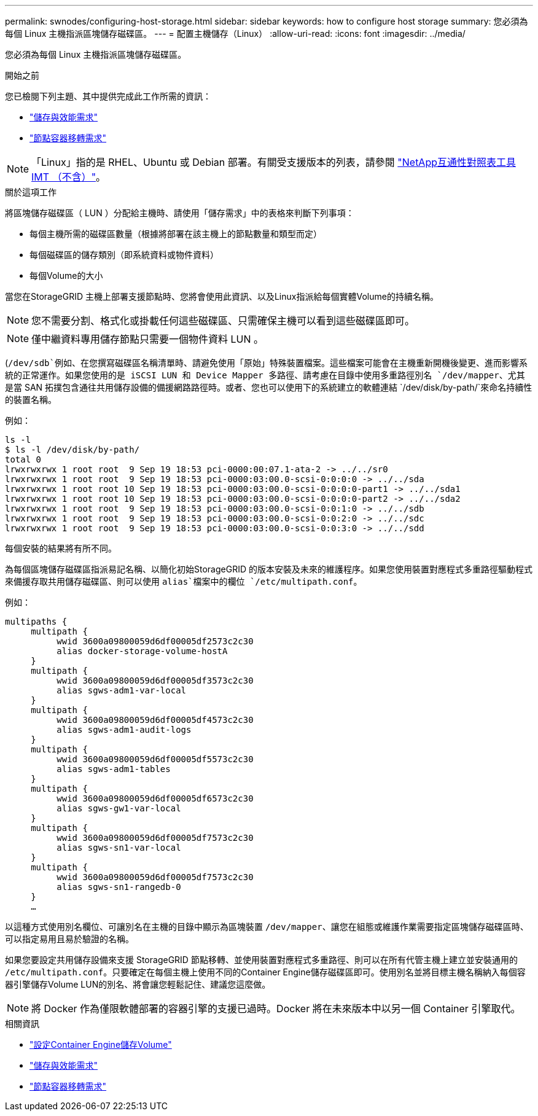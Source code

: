 ---
permalink: swnodes/configuring-host-storage.html 
sidebar: sidebar 
keywords: how to configure host storage 
summary: 您必須為每個 Linux 主機指派區塊儲存磁碟區。 
---
= 配置主機儲存（Linux）
:allow-uri-read: 
:icons: font
:imagesdir: ../media/


[role="lead"]
您必須為每個 Linux 主機指派區塊儲存磁碟區。

.開始之前
您已檢閱下列主題、其中提供完成此工作所需的資訊：

* link:storage-and-performance-requirements.html["儲存與效能需求"]
* link:node-container-migration-requirements.html["節點容器移轉需求"]



NOTE: 「Linux」指的是 RHEL、Ubuntu 或 Debian 部署。有關受支援版本的列表，請參閱 https://imt.netapp.com/matrix/#welcome["NetApp互通性對照表工具IMT （不含）"^]。

.關於這項工作
將區塊儲存磁碟區（ LUN ）分配給主機時、請使用「儲存需求」中的表格來判斷下列事項：

* 每個主機所需的磁碟區數量（根據將部署在該主機上的節點數量和類型而定）
* 每個磁碟區的儲存類別（即系統資料或物件資料）
* 每個Volume的大小


當您在StorageGRID 主機上部署支援節點時、您將會使用此資訊、以及Linux指派給每個實體Volume的持續名稱。


NOTE: 您不需要分割、格式化或掛載任何這些磁碟區、只需確保主機可以看到這些磁碟區即可。


NOTE: 僅中繼資料專用儲存節點只需要一個物件資料 LUN 。

(`/dev/sdb`例如、在您撰寫磁碟區名稱清單時、請避免使用「原始」特殊裝置檔案。這些檔案可能會在主機重新開機後變更、進而影響系統的正常運作。如果您使用的是 iSCSI LUN 和 Device Mapper 多路徑、請考慮在目錄中使用多重路徑別名 `/dev/mapper`、尤其是當 SAN 拓撲包含通往共用儲存設備的備援網路路徑時。或者、您也可以使用下的系統建立的軟體連結 `/dev/disk/by-path/`來命名持續性的裝置名稱。

例如：

[listing]
----
ls -l
$ ls -l /dev/disk/by-path/
total 0
lrwxrwxrwx 1 root root  9 Sep 19 18:53 pci-0000:00:07.1-ata-2 -> ../../sr0
lrwxrwxrwx 1 root root  9 Sep 19 18:53 pci-0000:03:00.0-scsi-0:0:0:0 -> ../../sda
lrwxrwxrwx 1 root root 10 Sep 19 18:53 pci-0000:03:00.0-scsi-0:0:0:0-part1 -> ../../sda1
lrwxrwxrwx 1 root root 10 Sep 19 18:53 pci-0000:03:00.0-scsi-0:0:0:0-part2 -> ../../sda2
lrwxrwxrwx 1 root root  9 Sep 19 18:53 pci-0000:03:00.0-scsi-0:0:1:0 -> ../../sdb
lrwxrwxrwx 1 root root  9 Sep 19 18:53 pci-0000:03:00.0-scsi-0:0:2:0 -> ../../sdc
lrwxrwxrwx 1 root root  9 Sep 19 18:53 pci-0000:03:00.0-scsi-0:0:3:0 -> ../../sdd
----
每個安裝的結果將有所不同。

為每個區塊儲存磁碟區指派易記名稱、以簡化初始StorageGRID 的版本安裝及未來的維護程序。如果您使用裝置對應程式多重路徑驅動程式來備援存取共用儲存磁碟區、則可以使用 `alias`檔案中的欄位 `/etc/multipath.conf`。

例如：

[listing]
----
multipaths {
     multipath {
          wwid 3600a09800059d6df00005df2573c2c30
          alias docker-storage-volume-hostA
     }
     multipath {
          wwid 3600a09800059d6df00005df3573c2c30
          alias sgws-adm1-var-local
     }
     multipath {
          wwid 3600a09800059d6df00005df4573c2c30
          alias sgws-adm1-audit-logs
     }
     multipath {
          wwid 3600a09800059d6df00005df5573c2c30
          alias sgws-adm1-tables
     }
     multipath {
          wwid 3600a09800059d6df00005df6573c2c30
          alias sgws-gw1-var-local
     }
     multipath {
          wwid 3600a09800059d6df00005df7573c2c30
          alias sgws-sn1-var-local
     }
     multipath {
          wwid 3600a09800059d6df00005df7573c2c30
          alias sgws-sn1-rangedb-0
     }
     …
----
以這種方式使用別名欄位、可讓別名在主機的目錄中顯示為區塊裝置 `/dev/mapper`、讓您在組態或維護作業需要指定區塊儲存磁碟區時、可以指定易用且易於驗證的名稱。

如果您要設定共用儲存設備來支援 StorageGRID 節點移轉、並使用裝置對應程式多重路徑、則可以在所有代管主機上建立並安裝通用的 `/etc/multipath.conf`。只要確定在每個主機上使用不同的Container Engine儲存磁碟區即可。使用別名並將目標主機名稱納入每個容器引擎儲存Volume LUN的別名、將會讓您輕鬆記住、建議您這麼做。


NOTE: 將 Docker 作為僅限軟體部署的容器引擎的支援已過時。Docker 將在未來版本中以另一個 Container 引擎取代。

.相關資訊
* link:configuring-docker-storage-volume.html["設定Container Engine儲存Volume"]
* link:storage-and-performance-requirements.html["儲存與效能需求"]
* link:node-container-migration-requirements.html["節點容器移轉需求"]

